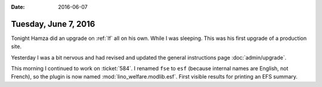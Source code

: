 :date: 2016-06-07

=====================
Tuesday, June 7, 2016
=====================

Tonight Hamza did an upgrade on :ref:`lf` all on his own. While I was
sleeping.  This was his first upgrade of a production site.

Yesterday I was a bit nervous and had revised and updated the general
instructions page :doc:`admin/upgrade`.

This morning I continued to work on :ticket:`584`.  I renamed ``fse``
to ``esf`` (because internal names are English, not French), so the
plugin is now named :mod:`lino_welfare.modlib.esf`.  First visible
results for printing an EFS summary.
